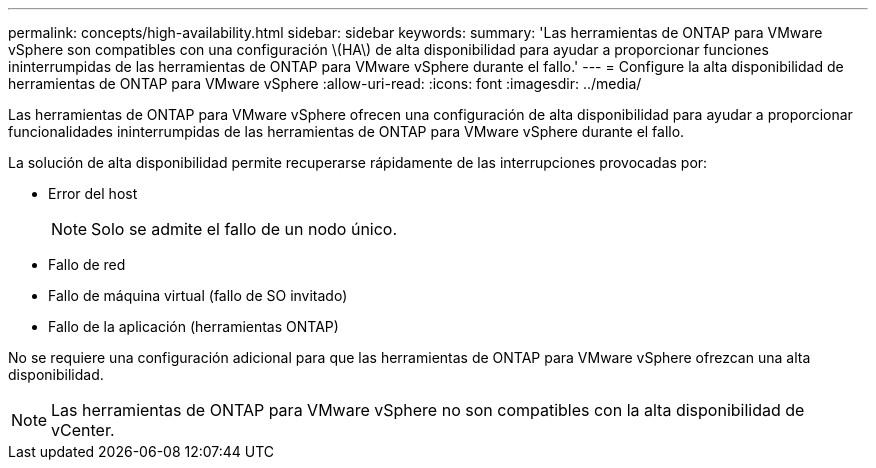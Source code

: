 ---
permalink: concepts/high-availability.html 
sidebar: sidebar 
keywords:  
summary: 'Las herramientas de ONTAP para VMware vSphere son compatibles con una configuración \(HA\) de alta disponibilidad para ayudar a proporcionar funciones ininterrumpidas de las herramientas de ONTAP para VMware vSphere durante el fallo.' 
---
= Configure la alta disponibilidad de herramientas de ONTAP para VMware vSphere
:allow-uri-read: 
:icons: font
:imagesdir: ../media/


[role="lead"]
Las herramientas de ONTAP para VMware vSphere ofrecen una configuración de alta disponibilidad para ayudar a proporcionar funcionalidades ininterrumpidas de las herramientas de ONTAP para VMware vSphere durante el fallo.

La solución de alta disponibilidad permite recuperarse rápidamente de las interrupciones provocadas por:

* Error del host
+

NOTE: Solo se admite el fallo de un nodo único.

* Fallo de red
* Fallo de máquina virtual (fallo de SO invitado)
* Fallo de la aplicación (herramientas ONTAP)


No se requiere una configuración adicional para que las herramientas de ONTAP para VMware vSphere ofrezcan una alta disponibilidad.


NOTE: Las herramientas de ONTAP para VMware vSphere no son compatibles con la alta disponibilidad de vCenter.
